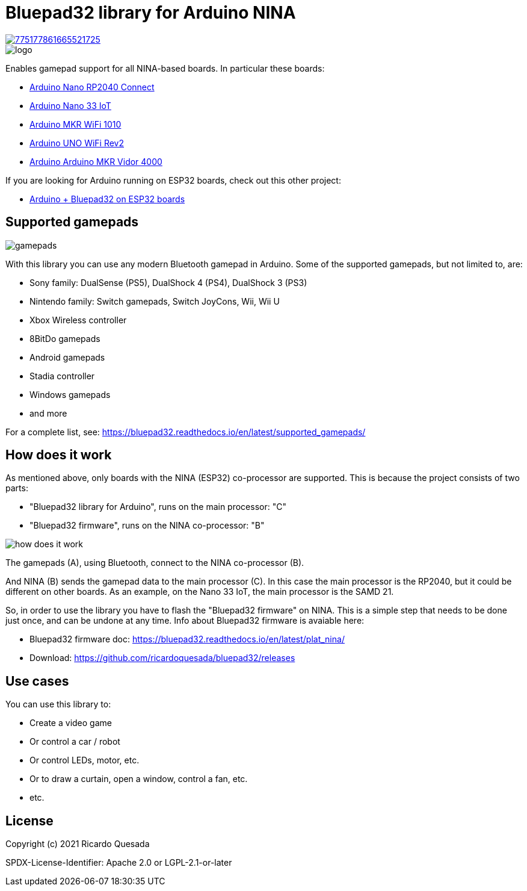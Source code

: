 // Define the repository information in these attributes
:repository-owner: ricardoquesasda
:repository-name: bluepad32-arduino
:project-name: Bluepad32

= {project-name} library for Arduino NINA =

image::https://img.shields.io/discord/775177861665521725.svg[link=https://discord.gg/r5aMn6Cw5q]

image::img/bluepad32-arduino-logo.png[logo]

Enables gamepad support for all NINA-based boards. In particular these boards:

* https://store.arduino.cc/usa/nano-rp2040-connect-with-headers[Arduino Nano RP2040 Connect]
* https://store.arduino.cc/usa/nano-33-iot[Arduino Nano 33 IoT]
* https://store.arduino.cc/usa/mkr-wifi-1010[Arduino MKR WiFi 1010]
* http://store.arduino.cc/products/arduino-uno-wifi-rev2[Arduino UNO WiFi Rev2]
* https://store.arduino.cc/products/arduino-mkr-vidor-4000[Arduino Arduino MKR Vidor 4000]

If you are looking for Arduino running on ESP32 boards, check out this other project:

* https://gitlab.com/ricardoquesada/bluepad32/-/blob/main/docs/plat_arduino.md[Arduino + Bluepad32 on ESP32 boards]

== Supported gamepads ==

image::https://lh3.googleusercontent.com/pw/AM-JKLXpmyDvNXZ_LmlmBSYObRZDhwuY6hHXXBzAicFw1YH1QNSgZrpiPWXZMiPNM0ATgrockqGf5bLsI3fWceJtQQEj2_OroHs1SrxsgmS8Rh4XHlnFolchomsTPVC7o5zi4pXGQkhGEFbinoh3-ub_a4lQIw=-no[gamepads]

With this library you can use any modern Bluetooth gamepad in Arduino. Some of the supported gamepads, but not limited to, are:

* Sony family: DualSense (PS5), DualShock 4 (PS4), DualShock 3 (PS3)
* Nintendo family: Switch gamepads, Switch JoyCons, Wii, Wii U
* Xbox Wireless controller
* 8BitDo gamepads
* Android gamepads
* Stadia controller
* Windows gamepads
* and more

For a complete list, see: https://bluepad32.readthedocs.io/en/latest/supported_gamepads/

== How does it work ==

As mentioned above, only  boards with the NINA (ESP32) co-processor are supported.
This is because the project consists of two parts:

* "Bluepad32 library for Arduino", runs on the main processor: "C"
* "Bluepad32 firmware", runs on the NINA co-processor: "B"

image::img/bluepad32-how-does-it-work.png[how does it work]


The gamepads (A), using Bluetooth, connect to the NINA co-processor (B).

And NINA (B) sends the gamepad data to the main processor \(C). In this case the
main processor is the RP2040, but it could be different on other boards. As an example,
on the Nano 33 IoT, the main processor is the SAMD 21.

So, in order to use the library you have to flash the "Bluepad32 firmware" on NINA.
This is a simple step that needs to be done just once, and can be undone at any time.
Info about Bluepad32 firmware is avaiable here:

* Bluepad32 firmware doc: https://bluepad32.readthedocs.io/en/latest/plat_nina/
* Download: https://github.com/ricardoquesada/bluepad32/releases


== Use cases ==

You can use this library to:

* Create a video game
* Or control a car / robot
* Or control LEDs, motor, etc.
* Or to draw a curtain, open a window, control a fan, etc.
* etc.

== License ==

Copyright (c) 2021 Ricardo Quesada

SPDX-License-Identifier: Apache 2.0 or LGPL-2.1-or-later

